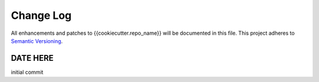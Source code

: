 **********
Change Log
**********

All enhancements and patches to {{cookiecutter.repo_name}} will be documented in this file. This project adheres to `Semantic Versioning`_.

DATE HERE
============

initial commit

.. _Semantic Versioning: http://semver.org/
